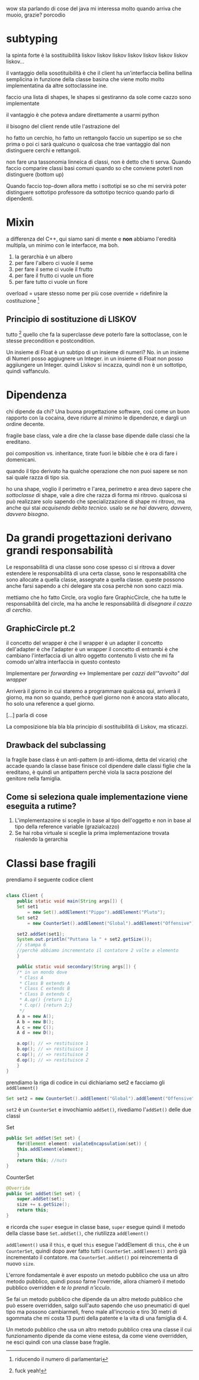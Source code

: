 wow sta parlando di cose del java
mi interessa molto
quando arriva che muoio, grazie?
porcodio

* subtyping
la spinta forte è la sostituibilità
liskov liskov liskov liskov liskov liskov liskov liskov...

il vantaggio della sosotituibilità è che il client ha un'interfaccia
bellina bellina semplicina in funzione della classe basina che viene
molto molto implementatina da altre sottoclassine ine.

faccio una lista di shapes, le shapes si gestiranno da sole come cazzo
sono implementate

il vantaggio è che poteva andare direttamente a usarmi python

il bisogno del client rende utile l'astrazione del

ho fatto un cerchio, ho fatto un rettangolo
faccio un supertipo se so che prima o poi ci sarà qualcuno o qualcosa
che trae vantaggio dal non distinguere cerchi e rettangoli.

non fare una tassonomia linneica di classi, non è detto che ti serva.
Quando faccio comparire classi basi comuni quando so che conviene
poterli non distinguere (bottom up)

Quando faccio top-down allora metto i sottotipi se so che mi servirà
poter distinguere sottotipo professore da sottotipo tecnico quando
parlo di dipendenti.

* Mixin
a differenza del C++, qui siamo sani di mente e *non* abbiamo
l'eredità multipla, un minimo con le interfacce, ma boh.

 1. la gerarchia è un albero
 2. per fare l'albero ci vuole il seme
 3. per fare il seme ci vuole il frutto
 4. per fare il frutto ci vuole un fiore
 5. per fare tutto ci vuole un fiore

overload = usare stesso nome per più cose
override = ridefinire la costituzione [fn::riducendo il numero di
parlamentari]

** Principio di sostituzione di LISKOV
tutto [fn::fuck yeah!] quello che fa la superclasse deve poterlo fare
la sottoclasse, con le stesse precondition e postcondition.

Un insieme di Float è un subtipo di un insieme di numeri? No.
in un insieme di Numeri posso aggiugnere un Integer.
in un insieme di Float non posso aggiiungere un Integer.
quindi Liskov si incazza, quindi non è un sottotipo, quindi
vaffanculo.

* Dipendenza
chi dipende da chi? Una buona progettazione software, così come un
buon rapporto con la cocaina, deve ridurre al minimo le dipendenze, e
dargli un ordine decente.

fragile base class, vale a dire che la classe base dipende dalle
classi che la ereditano.

poi composition vs. inheritance, tirate fuori le bibbie che è ora di
fare i domenicani.

quando il tipo derivato ha qualche operazione che non puoi sapere se
non sai quale razza di tipo sia.

ho una shape, voglio il perimetro e l'area, perimetro e area devo
sapere che /sottoclasse/ di shape, vale a dire che razza di forma mi
ritrovo.
qualcosa si può realizzare solo sapendo che specializzazione di shape
mi ritrovo, ma anche qui stai /acquisendo debito tecnico/.
usalo se /ne hai davvero, davvero, davvero bisogno/.

* Da grandi progettazioni derivano grandi responsabilità
Le responsabilità di una classe sono cose
spesso ci si ritrova a dover estendere le responsabilità di una certa
classe, sono le responsabilità che sono allocate a quella classe,
assegnate a quella classe.
queste possono anche farsi sapendo a chi delegare sta cosa perchè non
sono cazzi mia.

mettiamo che ho fatto Circle, ora voglio fare GraphicCircle, che ha
tutte le responsabilità del circle, ma ha anche le responsabilità di
/disegnare il cazzo di cerchio/.

** GraphicCircle pt.2
il concetto del wrapper è che il wrapper è un adapter
il concetto dell'adapter è che l'adapter è un wrapper
il concetto di entrambi è che cambiano l'interfaccia di un altro
oggetto contenuto lì visto che mi fa comodo un'altra interfaccia in
questo contesto

Implementare per /forwarding/ \leftrightarrow Implementare per /cazzi
dell'"avvolto" dal wrapper/

Arriverà il giorno in cui staremo a programmare qualcosa qui, arriverà
il giorno, ma non so quando, perhcè quel giorno non è ancora stato
allocato, ho solo una reference a quel giorno.

[...] parla di cose

La composizione bla bla bla principio di sostituibilità di Liskov, ma
sticazzi.

** Drawback del subclassing
la fragile base class è un anti-pattern (o anti-idioma, detta del
vicario) che accade quando la classe base finisce col dipendere dalle
classi figlie che la ereditano, è quindi un antipattern perchè viola
la sacra poszione del genitore nella famiglia.

** Come si seleziona quale implementazione viene eseguita a rutime?
 1. L'implementazoine si sceglie in base al tipo dell'oggetto e non in
    base al tipo della reference variable (grazialcazzo)
 2. Se hai roba virtuale si sceglie la prima implementazione trovata
    risalendo la gerarchia

* Classi base fragili
prendiamo il seguente codice client
#+begin_src java

  class Client {
      public static void main(String args[]) {
	  Set set1
	      = new Set().addElement("Pippo").addElement("Pluto");
	  Set set2
	      = new CounterSet().addElement("Global").addElement("Offensive");

	  set2.addSet(set1);
	  System.out.println("Puttana la " + set2.getSize());
	  // stampa 6
	  //perchè abbiamo incrementato il contatore 2 volte a elemento
      }

      public static void secondary(String args[]) {
	  /* in un mondo dove
	   ,* Class A
	   ,* Class B extends A
	   ,* Class C extends B
	   ,* Class D extends C
	   ,* A.op() {return 1;}
	   ,* C.op() {return 2;}
	   ,*/
	  A a = new A();
	  A b = new B();
	  A c = new C();
	  A d = new D();

	  a.op(); // => restituisce 1
	  b.op(); // => restituisce 1
	  c.op(); // => restituisce 2
	  d.op(); // => restituisce 2
      }
  }
#+end_src

prendiamo la riga di codice in cui dichiariamo set2 e facciamo gli =addElement()=
#+begin_src java
  Set set2 = new CounterSet().addElement("Global").addElement("Offensive");
#+end_src

=set2= è un =CounterSet= e invochiamio =addSet()=, rivediamo
l'=addSet()= delle due classi

Set
#+begin_src java
  public Set addSet(Set set) {
      for(Element element: violateEncapsulation(set)) {
	  this.addElement(element);
      }
      return this; //nuts
  }
#+end_src

CounterSet
#+begin_src java
  @Override
  public Set addSet(Set set) {
      super.addSet(set);
      size += s.getSize();
      return this;
  }
#+end_src

e ricorda che =super= esegue in classe base, =super= esegue quindi il
metodo della classe base =Set.addSet()=, che riutilizza =addElement()=

=addElement()= usa il =this=, e quel =this= esegue l'addElement di
=this=, che è un =CounterSet=, quindi dopo aver fatto tutti i
=CounterSet.addElement()= avrò già incrementato il contatore. ma
=CounterSet.addSet()= poi reincrementa di nuovo =size=.

L'errore fondamentale è aver esposto un metodo pubblico che usa un
altro metodo pubblico, quindi posso farne l'override, allora chiamerò
il metodo pubblico overridden e /te lo prendi n'icculo/.

Se fai un metodo pubblico che dipende da un altro metodo pubblico che
può essere overridden, salgo sull'auto sapendo che uso pneumatici di
quel tipo ma possono cambiarmeli, freno male all'incrocio e tiro 30
metri di sgommata che mi costa 13 punti della patente e la vita di una
famiglia di 4.

Un metodo pubblico che usa un altro metodo pubblico crea una classe il
cui funzionamento dipende da come viene estesa, da come viene
overridden, ne esci quindi con una classe base fragile.
